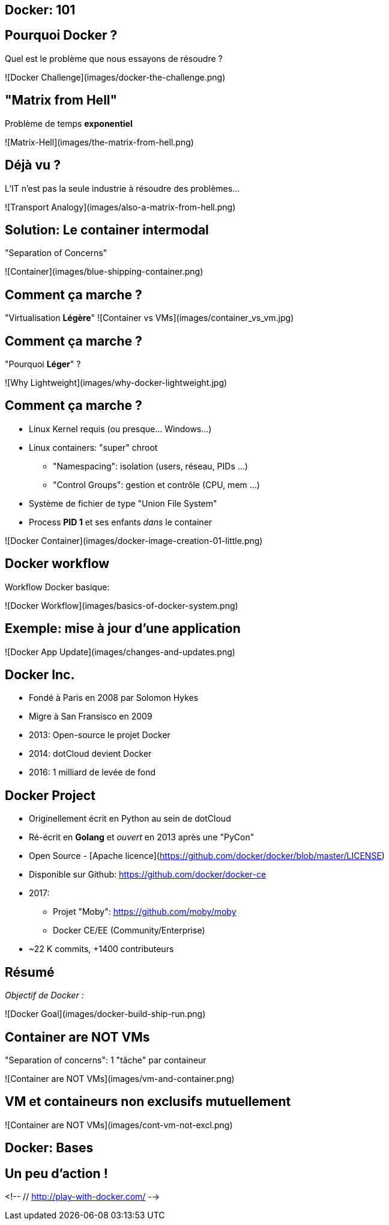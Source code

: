 
==  Docker: 101

== Pourquoi Docker ?

Quel est le problème que nous essayons de résoudre ?

![Docker Challenge](images/docker-the-challenge.png)

== "Matrix from Hell"

Problème de temps **exponentiel**

![Matrix-Hell](images/the-matrix-from-hell.png)


== Déjà vu ?

L'IT n'est pas la seule industrie à résoudre des problèmes...

![Transport Analogy](images/also-a-matrix-from-hell.png)

== Solution: Le container intermodal

"Separation of Concerns"

![Container](images/blue-shipping-container.png)

== Comment ça marche ?

"Virtualisation **Légère**"
![Container vs VMs](images/container_vs_vm.jpg)

== Comment ça marche ?

"Pourquoi **Léger**" ?

![Why Lightweight](images/why-docker-lightweight.jpg)

== Comment ça marche ?

* Linux Kernel requis (ou presque... Windows...)
* Linux containers: "super" chroot
  - "Namespacing": isolation (users, réseau, PIDs ...)
  - "Control Groups": gestion et contrôle (CPU, mem ...)
* Système de fichier de type "Union File System"
* Process **PID 1** et ses enfants _dans_ le container


![Docker Container](images/docker-image-creation-01-little.png)

== Docker workflow

Workflow Docker basique:

![Docker Workflow](images/basics-of-docker-system.png)

== Exemple: mise à jour d'une application

![Docker App Update](images/changes-and-updates.png)

== Docker Inc.

* Fondé à Paris en 2008 par Solomon Hykes
* Migre à San Fransisco en 2009
* 2013: Open-source le projet Docker
* 2014: dotCloud devient Docker
* 2016: 1 milliard de levée de fond

== Docker Project

* Originellement écrit en Python au sein de dotCloud
* Ré-écrit en **Golang** et _ouvert_ en 2013 après une "PyCon"
* Open Source - [Apache licence](https://github.com/docker/docker/blob/master/LICENSE)
* Disponible sur Github: https://github.com/docker/docker-ce
* 2017:
  - Projet "Moby": https://github.com/moby/moby
  - Docker CE/EE (Community/Enterprise)
* ~22 K commits, +1400 contributeurs


== Résumé

_Objectif de Docker :_

![Docker Goal](images/docker-build-ship-run.png)

== Container are NOT VMs

"Separation of concerns": 1 "tâche" par containeur

![Container are NOT VMs](images/vm-and-container.png)


== VM et containeurs non exclusifs mutuellement

![Container are NOT VMs](images/cont-vm-not-excl.png)

== Docker: Bases

== Un peu d'action !

<!-- // http://play-with-docker.com/ -->
